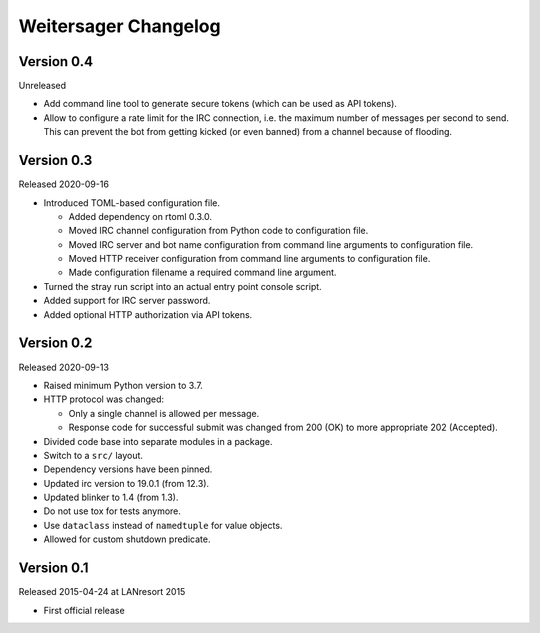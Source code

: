 Weitersager Changelog
=====================


Version 0.4
-----------

Unreleased

- Add command line tool to generate secure tokens (which can be used as
  API tokens).

- Allow to configure a rate limit for the IRC connection, i.e. the maximum
  number of messages per second to send. This can prevent the bot from
  getting kicked (or even banned) from a channel because of flooding.


Version 0.3
-----------

Released 2020-09-16

- Introduced TOML-based configuration file.

  - Added dependency on rtoml 0.3.0.

  - Moved IRC channel configuration from Python code to configuration
    file.

  - Moved IRC server and bot name configuration from command line
    arguments to configuration file.

  - Moved HTTP receiver configuration from command line arguments to
    configuration file.

  - Made configuration filename a required command line argument.

- Turned the stray run script into an actual entry point console script.

- Added support for IRC server password.

- Added optional HTTP authorization via API tokens.


Version 0.2
-----------

Released 2020-09-13

- Raised minimum Python version to 3.7.

- HTTP protocol was changed:

  - Only a single channel is allowed per message.

  - Response code for successful submit was changed from 200 (OK) to
    more appropriate 202 (Accepted).

- Divided code base into separate modules in a package.

- Switch to a ``src/`` layout.

- Dependency versions have been pinned.

- Updated irc version to 19.0.1 (from 12.3).

- Updated blinker to 1.4 (from 1.3).

- Do not use tox for tests anymore.

- Use ``dataclass`` instead of ``namedtuple`` for value objects.

- Allowed for custom shutdown predicate.


Version 0.1
-----------

Released 2015-04-24 at LANresort 2015

- First official release
